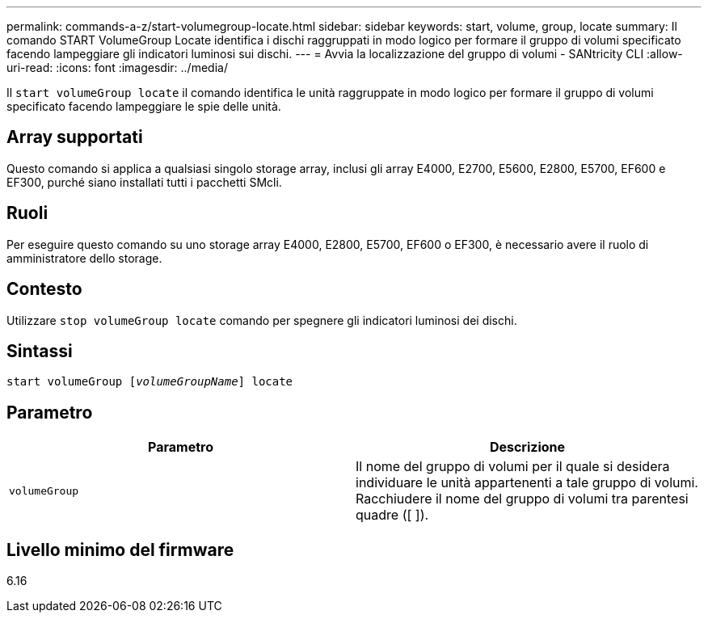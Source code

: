 ---
permalink: commands-a-z/start-volumegroup-locate.html 
sidebar: sidebar 
keywords: start, volume, group, locate 
summary: Il comando START VolumeGroup Locate identifica i dischi raggruppati in modo logico per formare il gruppo di volumi specificato facendo lampeggiare gli indicatori luminosi sui dischi. 
---
= Avvia la localizzazione del gruppo di volumi - SANtricity CLI
:allow-uri-read: 
:icons: font
:imagesdir: ../media/


[role="lead"]
Il `start volumeGroup locate` il comando identifica le unità raggruppate in modo logico per formare il gruppo di volumi specificato facendo lampeggiare le spie delle unità.



== Array supportati

Questo comando si applica a qualsiasi singolo storage array, inclusi gli array E4000, E2700, E5600, E2800, E5700, EF600 e EF300, purché siano installati tutti i pacchetti SMcli.



== Ruoli

Per eseguire questo comando su uno storage array E4000, E2800, E5700, EF600 o EF300, è necessario avere il ruolo di amministratore dello storage.



== Contesto

Utilizzare `stop volumeGroup locate` comando per spegnere gli indicatori luminosi dei dischi.



== Sintassi

[source, cli, subs="+macros"]
----
pass:quotes[start volumeGroup [_volumeGroupName_]] locate
----


== Parametro

[cols="2*"]
|===
| Parametro | Descrizione 


 a| 
`volumeGroup`
 a| 
Il nome del gruppo di volumi per il quale si desidera individuare le unità appartenenti a tale gruppo di volumi. Racchiudere il nome del gruppo di volumi tra parentesi quadre ([ ]).

|===


== Livello minimo del firmware

6.16
